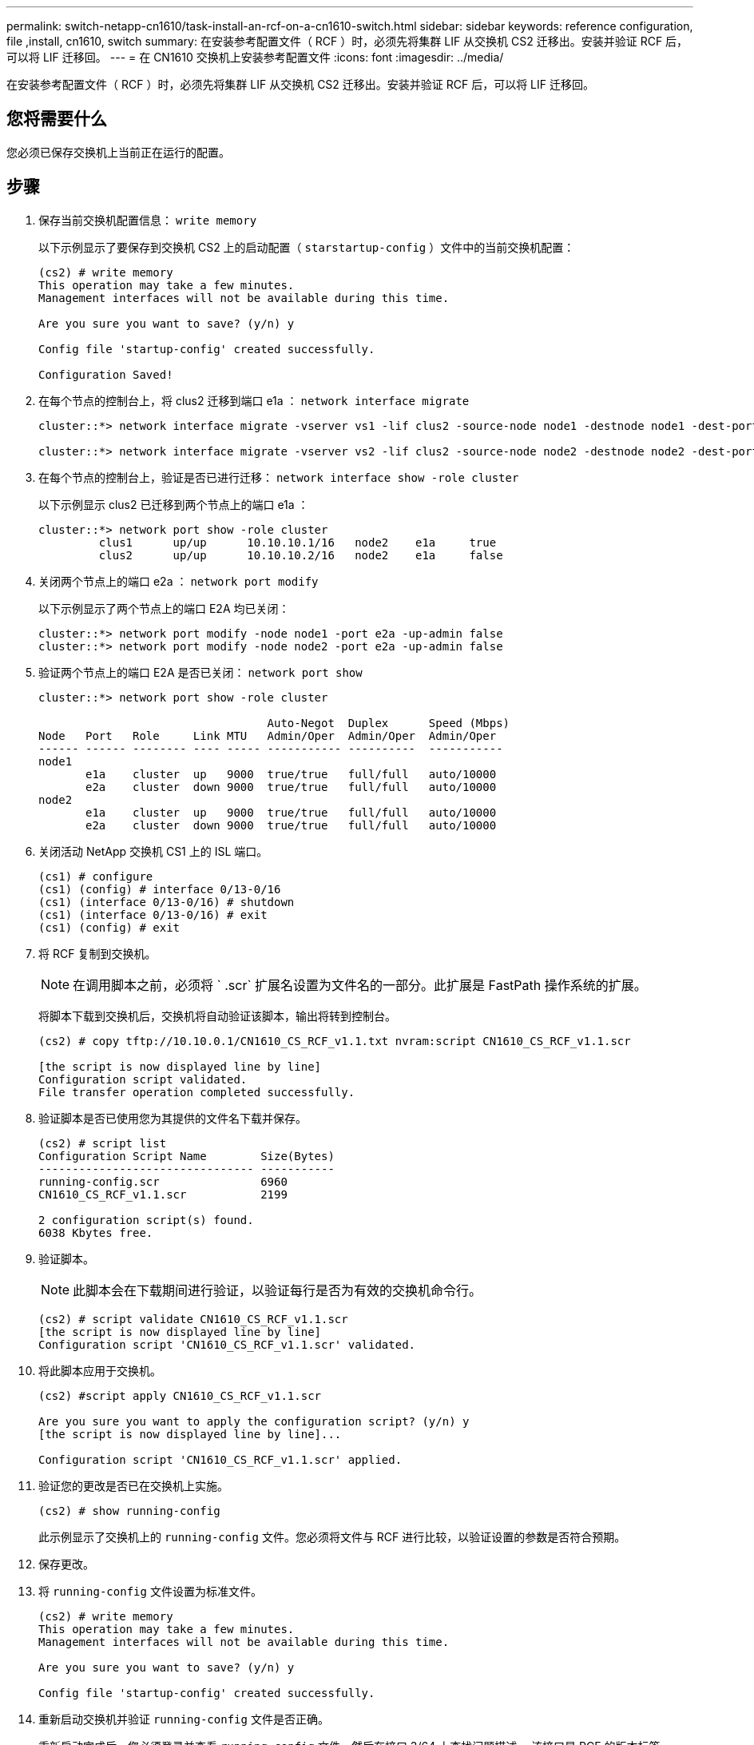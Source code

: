 ---
permalink: switch-netapp-cn1610/task-install-an-rcf-on-a-cn1610-switch.html 
sidebar: sidebar 
keywords: reference configuration, file ,install, cn1610, switch 
summary: 在安装参考配置文件（ RCF ）时，必须先将集群 LIF 从交换机 CS2 迁移出。安装并验证 RCF 后，可以将 LIF 迁移回。 
---
= 在 CN1610 交换机上安装参考配置文件
:icons: font
:imagesdir: ../media/


[role="lead"]
在安装参考配置文件（ RCF ）时，必须先将集群 LIF 从交换机 CS2 迁移出。安装并验证 RCF 后，可以将 LIF 迁移回。



== 您将需要什么

您必须已保存交换机上当前正在运行的配置。



== 步骤

. 保存当前交换机配置信息： `write memory`
+
以下示例显示了要保存到交换机 CS2 上的启动配置（ `starstartup-config` ）文件中的当前交换机配置：

+
[listing]
----
(cs2) # write memory
This operation may take a few minutes.
Management interfaces will not be available during this time.

Are you sure you want to save? (y/n) y

Config file 'startup-config' created successfully.

Configuration Saved!
----
. 在每个节点的控制台上，将 clus2 迁移到端口 e1a ： `network interface migrate`
+
[listing]
----
cluster::*> network interface migrate -vserver vs1 -lif clus2 -source-node node1 -destnode node1 -dest-port e1a

cluster::*> network interface migrate -vserver vs2 -lif clus2 -source-node node2 -destnode node2 -dest-port e1a
----
. 在每个节点的控制台上，验证是否已进行迁移： `network interface show -role cluster`
+
以下示例显示 clus2 已迁移到两个节点上的端口 e1a ：

+
[listing]
----
cluster::*> network port show -role cluster
         clus1      up/up      10.10.10.1/16   node2    e1a     true
         clus2      up/up      10.10.10.2/16   node2    e1a     false
----
. 关闭两个节点上的端口 e2a ： `network port modify`
+
以下示例显示了两个节点上的端口 E2A 均已关闭：

+
[listing]
----
cluster::*> network port modify -node node1 -port e2a -up-admin false
cluster::*> network port modify -node node2 -port e2a -up-admin false
----
. 验证两个节点上的端口 E2A 是否已关闭： `network port show`
+
[listing]
----
cluster::*> network port show -role cluster

                                  Auto-Negot  Duplex      Speed (Mbps)
Node   Port   Role     Link MTU   Admin/Oper  Admin/Oper  Admin/Oper
------ ------ -------- ---- ----- ----------- ----------  -----------
node1
       e1a    cluster  up   9000  true/true   full/full   auto/10000
       e2a    cluster  down 9000  true/true   full/full   auto/10000
node2
       e1a    cluster  up   9000  true/true   full/full   auto/10000
       e2a    cluster  down 9000  true/true   full/full   auto/10000
----
. 关闭活动 NetApp 交换机 CS1 上的 ISL 端口。
+
[listing]
----
(cs1) # configure
(cs1) (config) # interface 0/13-0/16
(cs1) (interface 0/13-0/16) # shutdown
(cs1) (interface 0/13-0/16) # exit
(cs1) (config) # exit
----
. 将 RCF 复制到交换机。
+
[NOTE]
====
在调用脚本之前，必须将 ` .scr` 扩展名设置为文件名的一部分。此扩展是 FastPath 操作系统的扩展。

====
+
将脚本下载到交换机后，交换机将自动验证该脚本，输出将转到控制台。

+
[listing]
----
(cs2) # copy tftp://10.10.0.1/CN1610_CS_RCF_v1.1.txt nvram:script CN1610_CS_RCF_v1.1.scr

[the script is now displayed line by line]
Configuration script validated.
File transfer operation completed successfully.
----
. 验证脚本是否已使用您为其提供的文件名下载并保存。
+
[listing]
----
(cs2) # script list
Configuration Script Name        Size(Bytes)
-------------------------------- -----------
running-config.scr               6960
CN1610_CS_RCF_v1.1.scr           2199

2 configuration script(s) found.
6038 Kbytes free.
----
. 验证脚本。
+
[NOTE]
====
此脚本会在下载期间进行验证，以验证每行是否为有效的交换机命令行。

====
+
[listing]
----
(cs2) # script validate CN1610_CS_RCF_v1.1.scr
[the script is now displayed line by line]
Configuration script 'CN1610_CS_RCF_v1.1.scr' validated.
----
. 将此脚本应用于交换机。
+
[listing]
----
(cs2) #script apply CN1610_CS_RCF_v1.1.scr

Are you sure you want to apply the configuration script? (y/n) y
[the script is now displayed line by line]...

Configuration script 'CN1610_CS_RCF_v1.1.scr' applied.
----
. 验证您的更改是否已在交换机上实施。
+
[listing]
----
(cs2) # show running-config
----
+
此示例显示了交换机上的 `running-config` 文件。您必须将文件与 RCF 进行比较，以验证设置的参数是否符合预期。

. 保存更改。
. 将 `running-config` 文件设置为标准文件。
+
[listing]
----
(cs2) # write memory
This operation may take a few minutes.
Management interfaces will not be available during this time.

Are you sure you want to save? (y/n) y

Config file 'startup-config' created successfully.
----
. 重新启动交换机并验证 `running-config` 文件是否正确。
+
重新启动完成后，您必须登录并查看 `running-config` 文件，然后在接口 3/64 上查找问题描述 ，该接口是 RCF 的版本标签。

+
[listing]
----
(cs2) # reload

The system has unsaved changes.
Would you like to save them now? (y/n) y


Config file 'startup-config' created successfully.
Configuration Saved!
System will now restart!
----
. 启动活动交换机 CS1 上的 ISL 端口。
+
[listing]
----
(cs1) # configure
(cs1) (config)# interface 0/13-0/16
(cs1) (Interface 0/13-0/16)# no shutdown
(cs1) (Interface 0/13-0/16)# exit
(cs1) (config)# exit
----
. 验证 ISL 是否正常运行： `sHow port-channel 3/1`
+
链路状态字段应指示 `up` 。

+
[listing]
----

(cs2) # show port-channel 3/1

Local Interface................................ 3/1
Channel Name................................... ISL-LAG
Link State..................................... Up
Admin Mode..................................... Enabled
Type........................................... Static
Load Balance Option............................ 7
(Enhanced hashing mode)

Mbr    Device/       Port      Port
Ports  Timeout       Speed     Active
------ ------------- --------- -------
0/13   actor/long    10G Full  True
       partner/long
0/14   actor/long    10G Full  True
       partner/long
0/15   actor/long    10G Full  True
       partner/long
0/16   actor/long    10G Full  True
       partner/long
----
. 在两个节点上启动集群端口 E2A ： `network port modify`
+
以下示例显示了 node1 和 node2 上正在启动的端口 E2A ：

+
[listing]
----
cluster::*> network port modify -node node1 -port e2a -up-admin true
cluster::*> network port modify -node node2 -port e2a -up-admin true
----
. 确认两个节点上的端口 E2A 均已启动： `network port show -_role cluster_`
+
[listing]
----
cluster::*> network port show -role cluster

                                Auto-Negot  Duplex      Speed (Mbps)
Node   Port Role     Link MTU   Admin/Oper  Admin/Oper  Admin/Oper
------ ---- -------- ---- ----  ----------- ----------  ------------
node1
       e1a  cluster  up   9000  true/true   full/full   auto/10000
       e2a  cluster  up   9000  true/true   full/full   auto/10000
node2
       e1a  cluster  up   9000  true/true   full/full   auto/10000
       e2a  cluster  up   9000  true/true   full/full   auto/10000
----
. 在两个节点上，还原与端口 E2A 关联的 clus2 ： `network interface revert`
+
根据您的 ONTAP 版本， LIF 可能会自动还原。

+
[listing]
----
cluster::*> network interface revert -vserver node1 -lif clus2
cluster::*> network interface revert -vserver node2 -lif clus2
----
. 确认 LIF 现在位于两个节点上的主位置（`true` ）： `network interface show -_role cluster_`
+
[listing]
----
cluster::*> network interface show -role cluster

        Logical    Status     Network        Current  Current Is
Vserver Interface  Admin/Oper Address/Mask   Node     Port    Home
------- ---------- ---------- -------------- -------- ------- ----
vs1
        clus1      up/up      10.10.10.1/24  node1    e1a     true
        clus2      up/up      10.10.10.2/24  node1    e2a     true
vs2
        clus1      up/up      10.10.10.1/24  node2    e1a     true
        clus2      up/up      10.10.10.2/24  node2    e2a     true
----
. 查看节点成员的状态： `cluster show`
+
[listing]
----
cluster::> cluster show

Node           Health  Eligibility
-------------- ------- ------------
node1
               true    true
node2
               true    true
----
. 如果对软件版本和交换机设置满意，请将 `running-config` 文件复制到 `starstartup-config` 文件。
+
[listing]
----
(cs2) # write memory
This operation may take a few minutes.
Management interfaces will not be available during this time.

Are you sure you want to save? (y/n) y

Config file 'startup-config' created successfully.

Configuration Saved!
----
. 重复步骤 1 到步骤 22 ，升级另一台交换机 CS1 上的 RCF 。


* 相关信息 *

https://support.netapp.com/["NetApp 支持"^]
